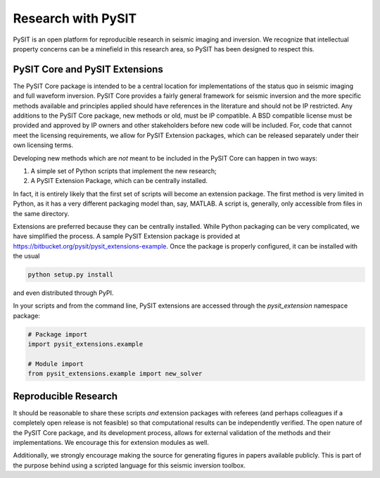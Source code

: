 .. _research_guide:

*******************
Research with PySIT
*******************

PySIT is an open platform for reproducible research in seismic imaging and
inversion.  We recognize that intellectual property concerns can be a
minefield in this research area, so PySIT has been designed to respect this.

PySIT Core and PySIT Extensions
-------------------------------

The PySIT Core package is intended to be a central location for
implementations of the status quo in seismic imaging and full waveform
inversion.  PySIT Core provides a fairly general framework for seismic
inversion and the more specific methods available and principles applied
should have references in the literature and should not be IP restricted.  Any
additions to the PySIT Core package, new methods or old, must be IP
compatible.  A BSD compatible license must be provided and approved by IP
owners and other stakeholders before new code will be included.  For, code
that cannot meet the licensing requirements, we allow for PySIT Extension
packages, which can be released separately under their own licensing terms.

Developing new methods which are *not* meant to be included in the PySIT Core
can happen in two ways:

1. A simple set of Python scripts that implement the new research;
2. A PySIT Extension Package, which can be centrally installed.

In fact, it is entirely likely that the first set of scripts will become an
extension package.  The first method is very limited in Python, as it has a
very different packaging model than, say, MATLAB.  A script is, generally,
only accessible from files in the same directory.

Extensions are preferred because they can be centrally installed.  While
Python packaging can be very complicated, we have simplified the process.  A
sample PySIT Extension package is provided at
`<https://bitbucket.org/pysit/pysit_extensions-example>`_.  Once the package
is properly configured, it can be installed with the usual

.. code:: python

	python setup.py install

and even distributed through PyPI.

In your scripts and from the command line, PySIT extensions are accessed through the `pysit_extension` namespace package:

.. code:: python

	# Package import
	import pysit_extensions.example

	# Module import
	from pysit_extensions.example import new_solver


Reproducible Research
---------------------

It should be reasonable to share these scripts *and* extension packages with
referees (and perhaps colleagues if a completely open release is not feasible)
so that computational results can be independently verified.  The open nature
of the PySIT Core package, and its development process, allows for external
validation of the methods and their implementations.  We encourage this for
extension modules as well.

Additionally, we strongly encourage making the source for generating figures
in papers available publicly.  This is part of the purpose behind using a
scripted language for this seismic inversion toolbox.
